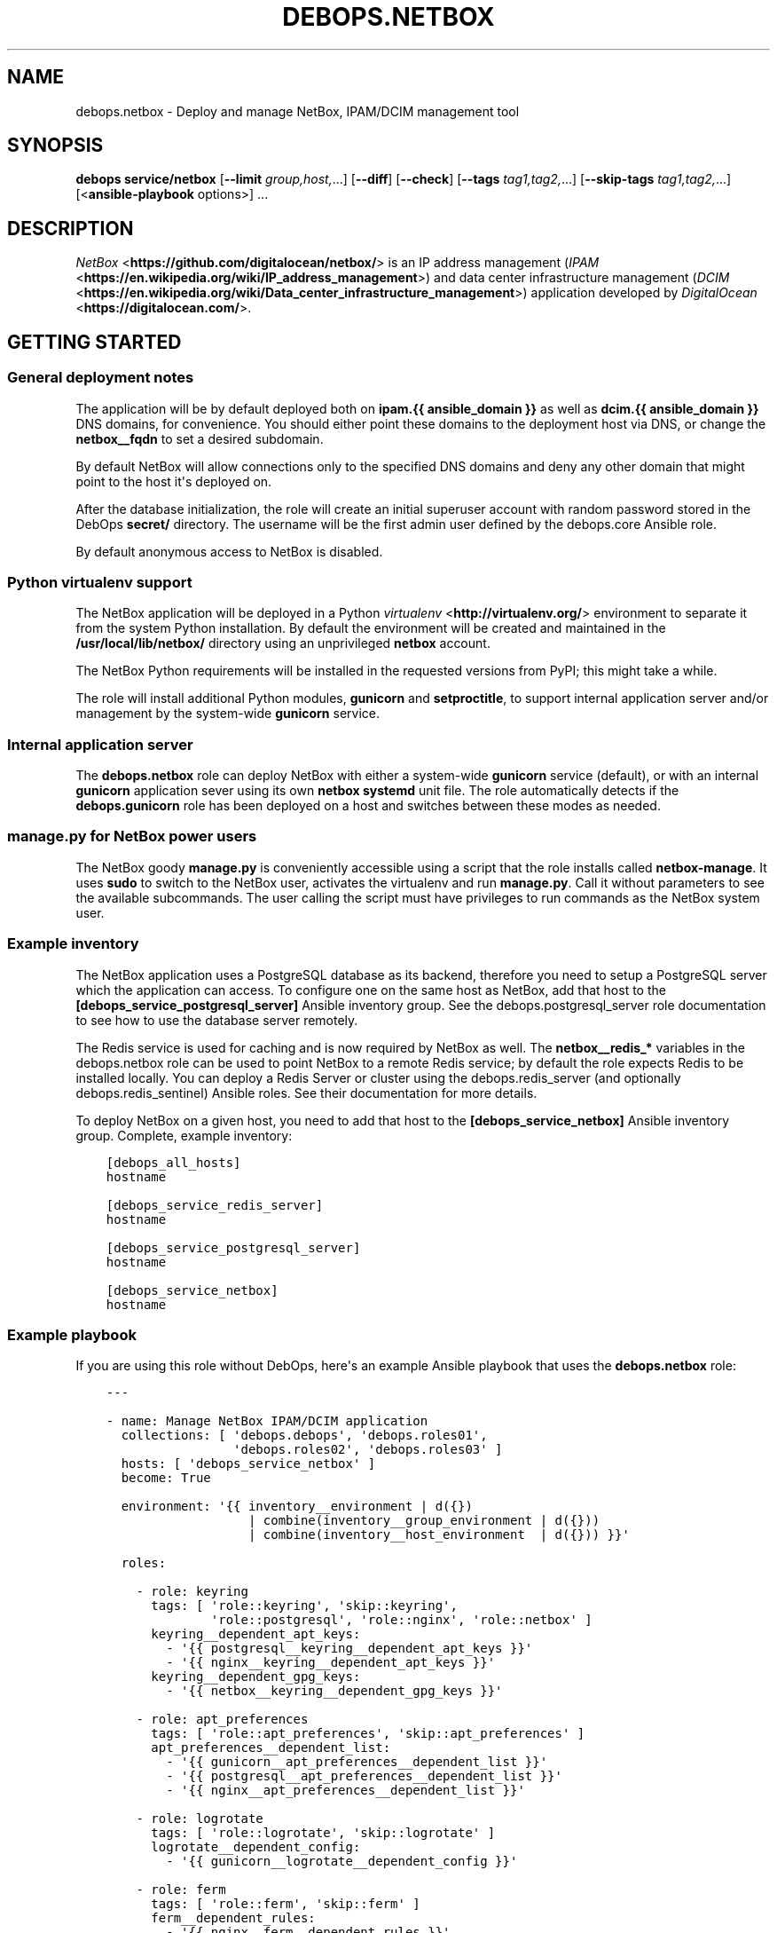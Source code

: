 .\" Man page generated from reStructuredText.
.
.TH "DEBOPS.NETBOX" "5" "Oct 14, 2021" "v2.3.3" "DebOps"
.SH NAME
debops.netbox \- Deploy and manage NetBox, IPAM/DCIM management tool
.
.nr rst2man-indent-level 0
.
.de1 rstReportMargin
\\$1 \\n[an-margin]
level \\n[rst2man-indent-level]
level margin: \\n[rst2man-indent\\n[rst2man-indent-level]]
-
\\n[rst2man-indent0]
\\n[rst2man-indent1]
\\n[rst2man-indent2]
..
.de1 INDENT
.\" .rstReportMargin pre:
. RS \\$1
. nr rst2man-indent\\n[rst2man-indent-level] \\n[an-margin]
. nr rst2man-indent-level +1
.\" .rstReportMargin post:
..
.de UNINDENT
. RE
.\" indent \\n[an-margin]
.\" old: \\n[rst2man-indent\\n[rst2man-indent-level]]
.nr rst2man-indent-level -1
.\" new: \\n[rst2man-indent\\n[rst2man-indent-level]]
.in \\n[rst2man-indent\\n[rst2man-indent-level]]u
..
.SH SYNOPSIS
.sp
\fBdebops service/netbox\fP [\fB\-\-limit\fP \fIgroup,host,\fP\&...] [\fB\-\-diff\fP] [\fB\-\-check\fP] [\fB\-\-tags\fP \fItag1,tag2,\fP\&...] [\fB\-\-skip\-tags\fP \fItag1,tag2,\fP\&...] [<\fBansible\-playbook\fP options>] ...
.SH DESCRIPTION
.sp
\fI\%NetBox\fP <\fBhttps://github.com/digitalocean/netbox/\fP> is an IP address management
(\fI\%IPAM\fP <\fBhttps://en.wikipedia.org/wiki/IP_address_management\fP>) and data center
infrastructure management (\fI\%DCIM\fP <\fBhttps://en.wikipedia.org/wiki/Data_center_infrastructure_management\fP>)
application developed by \fI\%DigitalOcean\fP <\fBhttps://digitalocean.com/\fP>\&.
.SH GETTING STARTED
.SS General deployment notes
.sp
The application will be by default deployed both on \fBipam.{{ ansible_domain
}}\fP as well as \fBdcim.{{ ansible_domain }}\fP DNS domains, for convenience.
You should either point these domains to the deployment host via DNS, or change
the \fBnetbox__fqdn\fP to set a desired subdomain.
.sp
By default NetBox will allow connections only to the specified DNS domains and
deny any other domain that might point to the host it\(aqs deployed on.
.sp
After the database initialization, the role will create an initial superuser
account with random password stored in the DebOps \fBsecret/\fP directory. The
username will be the first admin user defined by the debops.core Ansible
role.
.sp
By default anonymous access to NetBox is disabled.
.SS Python virtualenv support
.sp
The NetBox application will be deployed in a Python \fI\%virtualenv\fP <\fBhttp://virtualenv.org/\fP>
environment to separate it from the system Python installation. By default the
environment will be created and maintained in the \fB/usr/local/lib/netbox/\fP
directory using an unprivileged \fBnetbox\fP account.
.sp
The NetBox Python requirements will be installed in the requested versions from
PyPI; this might take a while.
.sp
The role will install additional Python modules, \fBgunicorn\fP and
\fBsetproctitle\fP, to support internal application server and/or management by
the system\-wide \fBgunicorn\fP service.
.SS Internal application server
.sp
The \fBdebops.netbox\fP role can deploy NetBox with either a system\-wide
\fBgunicorn\fP service (default), or with an internal \fBgunicorn\fP application
sever using its own \fBnetbox\fP \fBsystemd\fP unit file. The role automatically
detects if the \fBdebops.gunicorn\fP role has been deployed on a host and
switches between these modes as needed.
.SS manage.py for NetBox power users
.sp
The NetBox goody \fBmanage.py\fP is conveniently accessible using a script
that the role installs called \fBnetbox\-manage\fP\&. It uses \fBsudo\fP to
switch to the NetBox user, activates the virtualenv and run \fBmanage.py\fP\&.
Call it without parameters to see the available subcommands. The user calling
the script must have privileges to run commands as the NetBox system user.
.SS Example inventory
.sp
The NetBox application uses a PostgreSQL database as its backend, therefore you
need to setup a PostgreSQL server which the application can access. To
configure one on the same host as NetBox, add that host to the
\fB[debops_service_postgresql_server]\fP Ansible inventory group. See the
debops.postgresql_server role documentation to see how to use the database
server remotely.
.sp
The Redis service is used for caching and is now required by NetBox as well.
The \fBnetbox__redis_*\fP variables in the debops.netbox role can be used
to point NetBox to a remote Redis service; by default the role expects Redis to
be installed locally. You can deploy a Redis Server or cluster using the
debops.redis_server (and optionally debops.redis_sentinel)
Ansible roles. See their documentation for more details.
.sp
To deploy NetBox on a given host, you need to add that host to the
\fB[debops_service_netbox]\fP Ansible inventory group. Complete, example
inventory:
.INDENT 0.0
.INDENT 3.5
.sp
.nf
.ft C
[debops_all_hosts]
hostname

[debops_service_redis_server]
hostname

[debops_service_postgresql_server]
hostname

[debops_service_netbox]
hostname
.ft P
.fi
.UNINDENT
.UNINDENT
.SS Example playbook
.sp
If you are using this role without DebOps, here\(aqs an example Ansible playbook
that uses the \fBdebops.netbox\fP role:
.INDENT 0.0
.INDENT 3.5
.sp
.nf
.ft C
\-\-\-

\- name: Manage NetBox IPAM/DCIM application
  collections: [ \(aqdebops.debops\(aq, \(aqdebops.roles01\(aq,
                 \(aqdebops.roles02\(aq, \(aqdebops.roles03\(aq ]
  hosts: [ \(aqdebops_service_netbox\(aq ]
  become: True

  environment: \(aq{{ inventory__environment | d({})
                   | combine(inventory__group_environment | d({}))
                   | combine(inventory__host_environment  | d({})) }}\(aq

  roles:

    \- role: keyring
      tags: [ \(aqrole::keyring\(aq, \(aqskip::keyring\(aq,
              \(aqrole::postgresql\(aq, \(aqrole::nginx\(aq, \(aqrole::netbox\(aq ]
      keyring__dependent_apt_keys:
        \- \(aq{{ postgresql__keyring__dependent_apt_keys }}\(aq
        \- \(aq{{ nginx__keyring__dependent_apt_keys }}\(aq
      keyring__dependent_gpg_keys:
        \- \(aq{{ netbox__keyring__dependent_gpg_keys }}\(aq

    \- role: apt_preferences
      tags: [ \(aqrole::apt_preferences\(aq, \(aqskip::apt_preferences\(aq ]
      apt_preferences__dependent_list:
        \- \(aq{{ gunicorn__apt_preferences__dependent_list }}\(aq
        \- \(aq{{ postgresql__apt_preferences__dependent_list }}\(aq
        \- \(aq{{ nginx__apt_preferences__dependent_list }}\(aq

    \- role: logrotate
      tags: [ \(aqrole::logrotate\(aq, \(aqskip::logrotate\(aq ]
      logrotate__dependent_config:
        \- \(aq{{ gunicorn__logrotate__dependent_config }}\(aq

    \- role: ferm
      tags: [ \(aqrole::ferm\(aq, \(aqskip::ferm\(aq ]
      ferm__dependent_rules:
        \- \(aq{{ nginx__ferm__dependent_rules }}\(aq

    \- role: python
      tags: [ \(aqrole::python\(aq, \(aqskip::python\(aq, \(aqrole::postgresql\(aq, \(aqrole::gunicorn\(aq, \(aqrole::netbox\(aq ]
      python__dependent_packages3:
        \- \(aq{{ gunicorn__python__dependent_packages3 }}\(aq
        \- \(aq{{ netbox__python__dependent_packages3 }}\(aq
        \- \(aq{{ nginx__python__dependent_packages3 }}\(aq
        \- \(aq{{ postgresql__python__dependent_packages3 }}\(aq
      python__dependent_packages2:
        \- \(aq{{ gunicorn__python__dependent_packages2 }}\(aq
        \- \(aq{{ netbox__python__dependent_packages2 }}\(aq
        \- \(aq{{ nginx__python__dependent_packages2 }}\(aq
        \- \(aq{{ postgresql__python__dependent_packages2 }}\(aq

    \- role: postgresql
      tags: [ \(aqrole::postgresql\(aq, \(aqskip::postgresql\(aq ]
      postgresql__dependent_roles:
        \- \(aq{{ netbox__postgresql__dependent_roles }}\(aq
      postgresql__dependent_groups:
        \- \(aq{{ netbox__postgresql__dependent_groups }}\(aq
      postgresql__dependent_databases:
        \- \(aq{{ netbox__postgresql__dependent_databases }}\(aq
      postgresql__dependent_pgpass:
        \- \(aq{{ netbox__postgresql__dependent_pgpass }}\(aq

    \- role: gunicorn
      tags: [ \(aqrole::gunicorn\(aq, \(aqskip::gunicorn\(aq ]
      gunicorn__dependent_applications:
        \- \(aq{{ netbox__gunicorn__dependent_applications }}\(aq

    \- role: nginx
      tags: [ \(aqrole::nginx\(aq, \(aqskip::nginx\(aq ]
      nginx__dependent_upstreams:
        \- \(aq{{ netbox__nginx__dependent_upstreams }}\(aq
      nginx__dependent_servers:
        \- \(aq{{ netbox__nginx__dependent_servers }}\(aq

    \- role: netbox
      tags: [ \(aqrole::netbox\(aq, \(aqskip::netbox\(aq ]

.ft P
.fi
.UNINDENT
.UNINDENT
.SS Ansible tags
.sp
You can use Ansible \fB\-\-tags\fP or \fB\-\-skip\-tags\fP parameters to limit what
tasks are performed during Ansible run. This can be used after host is first
configured to speed up playbook execution, when you are sure that most of the
configuration has not been changed.
.sp
Available role tags:
.INDENT 0.0
.TP
.B \fBrole::netbox\fP
Main role tag, should be used in the playbook to execute all of the role
tasks as well as role dependencies.
.TP
.B \fBrole::netbox:config\fP
Generate NetBox configuration file and restart the service if necessary.
.UNINDENT
.SH DEFAULT VARIABLE DETAILS
.sp
Some of \fBdebops.netbox\fP default variables have more extensive configuration
than simple strings or lists, here you can find documentation and examples for
them.
.SS netbox__virtualenv_pip_packages
.sp
This is a list of additional Python modules that will be installed in the
NetBox \fBvirtualenv\fP environment using \fBpip\fP\&. Each element is either
a string which specifies a Python module name, or a YAML dictionary with
specific parameters:
.INDENT 0.0
.TP
.B \fBname\fP
Name of the Python module to install.
.TP
.B \fBversion\fP
Optional. Specific version of the module to install.
.TP
.B \fBstate\fP
Optional. If not specified or \fBpresent\fP, the Python module will be
installed. If \fBignore\fP, the specified Python module will be ignored.
.UNINDENT
.sp
The Python modules will be installed or updated as needed when the NetBox
checked out code is updated.
.SS netbox__config_plugins_config
.sp
YAML dictionary where the key is the plugin name. The value can be any nested
data structure. What is supported as value is defined by the individual plugin.
.sp
Example:
.INDENT 0.0
.INDENT 3.5
.sp
.nf
.ft C
netbox__config_plugins_config:
  netbox_topology_views:
    preselected_device_roles:
      \- \(aqAccess point\(aq
      \- \(aqFirewall\(aq
      \- \(aqPeripheral\(aq
      \- \(aqPower\(aq
      \- \(aqServer\(aq
      \- \(aqSwitch\(aq
.ft P
.fi
.UNINDENT
.UNINDENT
.SH AUTHOR
Maciej Delmanowski, Robin Schneider
.SH COPYRIGHT
2014-2021, Maciej Delmanowski, Nick Janetakis, Robin Schneider and others
.\" Generated by docutils manpage writer.
.
